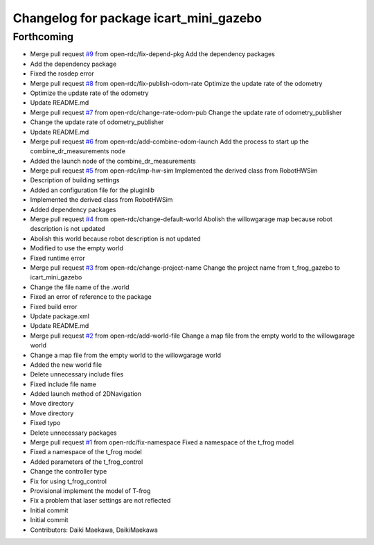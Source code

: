 ^^^^^^^^^^^^^^^^^^^^^^^^^^^^^^^^^^^^^^^
Changelog for package icart_mini_gazebo
^^^^^^^^^^^^^^^^^^^^^^^^^^^^^^^^^^^^^^^

Forthcoming
-----------
* Merge pull request `#9 <https://github.com/open-rdc/icart_mini_gazebo/issues/9>`_ from open-rdc/fix-depend-pkg
  Add the dependency packages
* Add the dependency package
* Fixed the rosdep error
* Merge pull request `#8 <https://github.com/open-rdc/icart_mini_gazebo/issues/8>`_ from open-rdc/fix-publish-odom-rate
  Optimize the update rate of the odometry
* Optimize the update rate of the odometry
* Update README.md
* Merge pull request `#7 <https://github.com/open-rdc/icart_mini_gazebo/issues/7>`_ from open-rdc/change-rate-odom-pub
  Change the update rate of odometry_publisher
* Change the update rate of odometry_publisher
* Update README.md
* Merge pull request `#6 <https://github.com/open-rdc/icart_mini_gazebo/issues/6>`_ from open-rdc/add-combine-odom-launch
  Add the process to start up the combine_dr_measurements node
* Added the launch node of the combine_dr_measurements
* Merge pull request `#5 <https://github.com/open-rdc/icart_mini_gazebo/issues/5>`_ from open-rdc/imp-hw-sim
  Implemented the derived class from RobotHWSim
* Description of building settings
* Added an configuration file for the pluginlib
* Implemented the derived class from RobotHWSim
* Added dependency packages
* Merge pull request `#4 <https://github.com/open-rdc/icart_mini_gazebo/issues/4>`_ from open-rdc/change-default-world
  Abolish the willowgarage map because robot description is not updated
* Abolish this world because robot description is not updated
* Modified to use the empty world
* Fixed runtime error
* Merge pull request `#3 <https://github.com/open-rdc/icart_mini_gazebo/issues/3>`_ from open-rdc/change-project-name
  Change the project name from t_frog_gazebo to icart_mini_gazebo
* Change the file name of the .world
* Fixed an error of reference to the package
* Fixed build error
* Update package.xml
* Update README.md
* Merge pull request `#2 <https://github.com/open-rdc/icart_mini_gazebo/issues/2>`_ from open-rdc/add-world-file
  Change a map file from the empty world to the willowgarage world
* Change a map file from the empty world to the willowgarage world
* Added the new world file
* Delete unnecessary include files
* Fixed include file name
* Added launch method of 2DNavigation
* Move directory
* Move directory
* Fixed typo
* Delete unnecessary packages
* Merge pull request `#1 <https://github.com/open-rdc/icart_mini_gazebo/issues/1>`_ from open-rdc/fix-namespace
  Fixed a namespace of the t_frog model
* Fixed a namespace of the t_frog model
* Added parameters of the t_frog_control
* Change the controller type
* Fix for using t_frog_control
* Provisional implement the model of T-frog
* Fix a problem that laser settings are not reflected
* Initial commit
* Initial commit
* Contributors: Daiki Maekawa, DaikiMaekawa
